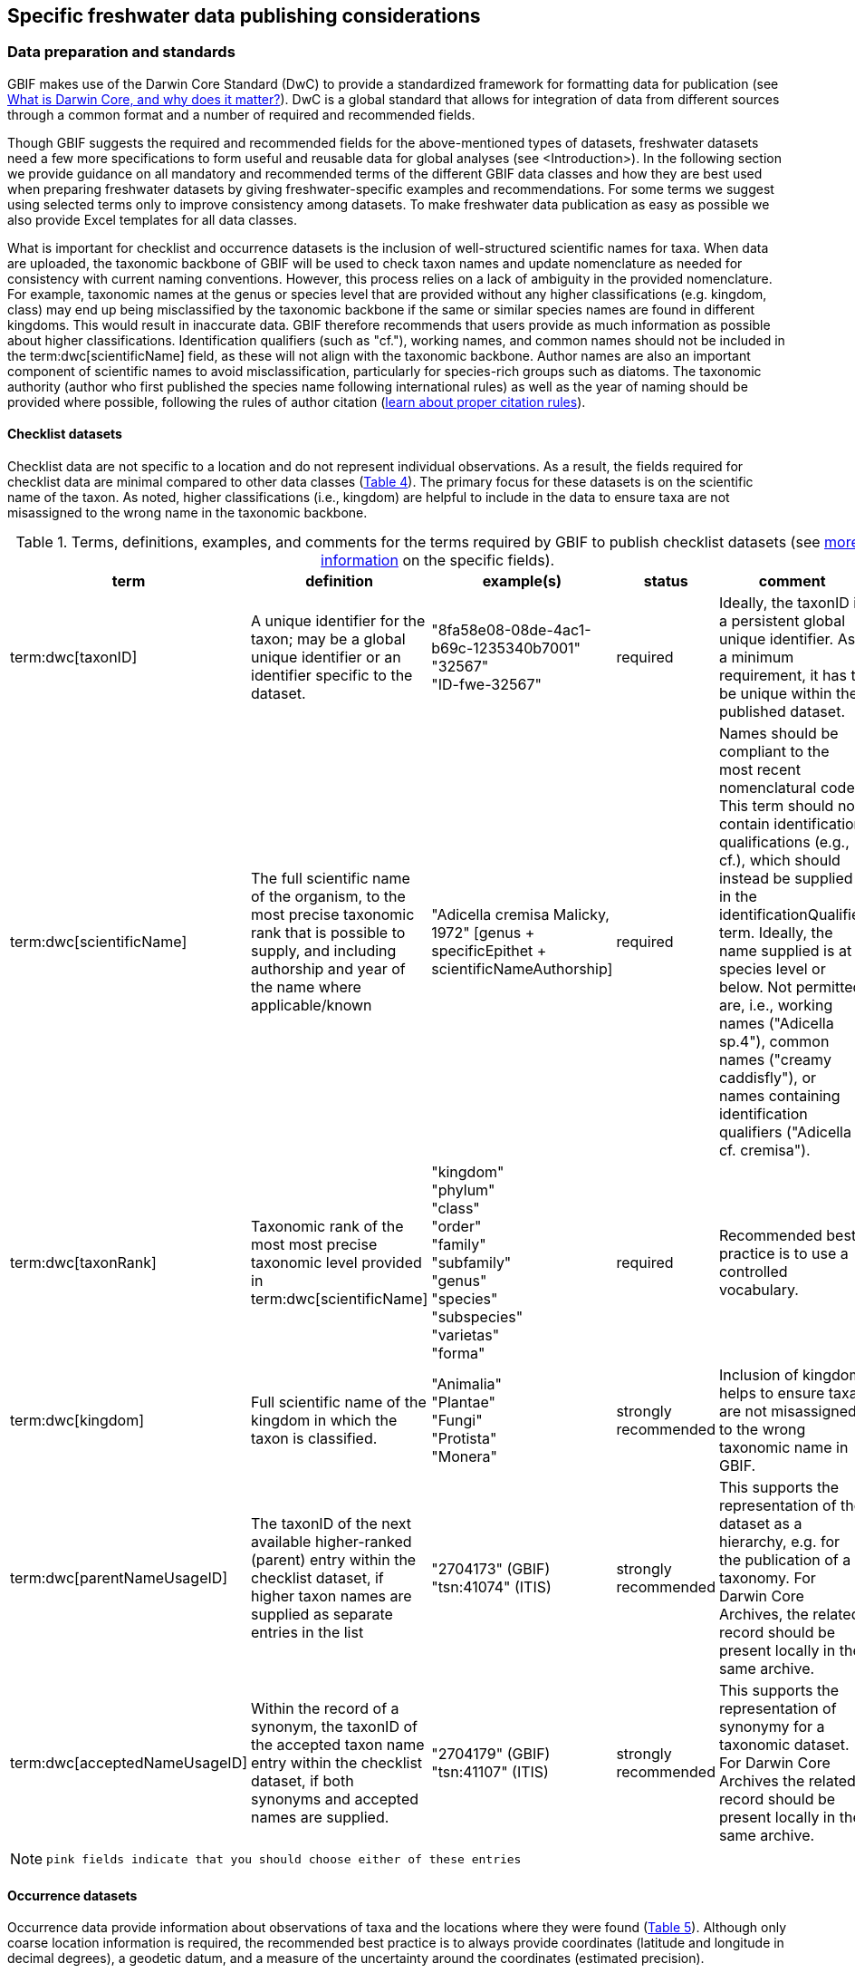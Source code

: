 [[publishing-considerations]]
== Specific freshwater data publishing considerations

=== Data preparation and standards

GBIF makes use of the Darwin Core Standard (DwC) to provide a standardized framework for formatting data for publication (see https://www.gbif.org/darwin-core[What is Darwin Core, and why does it matter?^]). DwC is a global standard that allows for integration of data from different sources through a common format and a number of required and recommended fields. 

Though GBIF suggests the required and recommended fields for the above-mentioned types of datasets, freshwater datasets need a few more specifications to form useful and reusable data for global analyses (see <Introduction>). In the following section we provide guidance on all mandatory and recommended terms of the different GBIF data classes and how they are best used when preparing freshwater datasets by giving freshwater-specific examples and recommendations. For some terms we suggest using selected terms only to improve consistency among datasets. To make freshwater data publication as easy as possible we also provide Excel templates for all data classes.

What is important for checklist and occurrence datasets is the inclusion of well-structured scientific names for taxa. When data are uploaded, the taxonomic backbone of GBIF will be used to check taxon names and update nomenclature as needed for consistency with current naming conventions. However, this process relies on a lack of ambiguity in the provided nomenclature. For example, taxonomic names at the genus or species level that are provided without any higher classifications (e.g. kingdom, class) may end up being misclassified by the taxonomic backbone if the same or similar species names are found in different kingdoms. This would result in inaccurate data. GBIF therefore recommends that users provide as much information as possible about higher classifications. Identification qualifiers (such as "cf."), working names, and common names should not be included in the term:dwc[scientificName] field, as these will not align with the taxonomic backbone. Author names are also an important component of scientific names to avoid misclassification, particularly for species-rich groups such as diatoms. The taxonomic authority (author who first published the species name following international rules) as well as the year of naming should be provided where possible, following the rules of author citation (https://code.iczn.org/authorship/article-51-citation-of-names-of-authors/?frame=1[learn about proper citation rules^]).

==== Checklist datasets

Checklist data are not specific to a location and do not represent individual observations. As a result, the fields required for checklist data are minimal compared to other data classes (<<table-04,Table 4>>). The primary focus for these datasets is on the scientific name of the taxon. As noted, higher classifications (i.e., kingdom) are helpful to include in the data to ensure taxa are not misassigned to the wrong name in the taxonomic backbone.

[[table-04]]
.Terms, definitions, examples, and comments for the terms required by GBIF to publish checklist datasets (see https://www.gbif.org/data-quality-requirements-checklists[more information^] on the specific fields).
[cols="%autowidth"]
|===
|term |definition |example(s) |status |comment

|term:dwc[taxonID]
|A unique identifier for the taxon; may be a global unique identifier or an identifier specific to the dataset.
|"8fa58e08-08de-4ac1-b69c-1235340b7001" +
"32567" +
"ID-fwe-32567"
|required
|Ideally, the taxonID is a persistent global unique identifier. As a minimum requirement, it has to be unique within the published dataset.

|term:dwc[scientificName]
|The full scientific name of the organism, to the most precise taxonomic rank that is possible to supply, and including authorship and year of the name where applicable/known	
|"Adicella cremisa Malicky, 1972" [genus + specificEpithet + scientificNameAuthorship]
|required	
|Names should be compliant to the most recent nomenclatural code. This term should not contain identification qualifications (e.g., cf.), which should instead be supplied in the identificationQualifier term. Ideally, the name supplied is at species level or below. Not permitted are, i.e., working names ("Adicella sp.4"), common names ("creamy caddisfly"), or names containing identification qualifiers ("Adicella cf. cremisa").

|term:dwc[taxonRank]
|Taxonomic rank of the most most precise taxonomic level provided in term:dwc[scientificName]
|"kingdom" +
"phylum" +
"class" +
"order" +
"family" +
"subfamily" +
"genus" +
"species" +
"subspecies" +
"varietas" +
"forma"
|required
|Recommended best practice is to use a controlled vocabulary.

|term:dwc[kingdom]
| Full scientific name of the kingdom in which the taxon is classified.
|"Animalia" +
"Plantae" +
"Fungi" +
"Protista" +
"Monera"
|strongly recommended
|Inclusion of kingdom helps to ensure taxa are not misassigned to the wrong taxonomic name in GBIF.

|term:dwc[parentNameUsageID]
|The taxonID of the next available higher-ranked (parent) entry within the checklist dataset, if higher taxon names are supplied as separate entries in the list
|"2704173" (GBIF) +
"tsn:41074" (ITIS)
|strongly recommended
|This supports the representation of the dataset as a hierarchy, e.g. for the publication of a taxonomy. For Darwin Core Archives, the related record should be present locally in the same archive. 

|term:dwc[acceptedNameUsageID]
|Within the record of a synonym, the taxonID of the accepted taxon name entry within the checklist dataset, if both synonyms and accepted names are supplied.
|"2704179" (GBIF) +
"tsn:41107" (ITIS)
|strongly recommended
|This supports the representation of synonymy for a taxonomic dataset. For Darwin Core Archives the related record should be present locally in the same archive.

|===

NOTE: `pink fields indicate that you should choose either of these entries`

==== Occurrence datasets

Occurrence data provide information about observations of taxa and the locations where they were found (<<table-05,Table 5>>). Although only coarse location information is required, the recommended best practice is to always provide coordinates (latitude and longitude in decimal degrees), a geodetic datum, and a measure of the uncertainty around the coordinates (estimated precision). 

Occurrence data can be provided as presence data (i.e., a “1” for a site where the taxon was observed) or as counts in the field individualCount (<<table-05,Table 5>>). Counts in this case refer to situations where there is not an effort to estimate the total abundance of the taxon (i.e. by collecting a sample), but instead, numbers of individuals are recorded (tallied) as individuals are encountered. This could include point counts (i.e., in bird surveys, when an observer counts the number of individuals of each species that is viewed or heard) or opportunistic observations. When an effort is made to estimate, for example, abundance, density, or biomass as part of targeted or assemblage sampling, these measures should be recorded in the field organismQuantity with units recorded in organismQuantityType (Table 5). Ideally, such occurrence data should also be accompanied by sampling-event data to provide details on sampling methods. Finally, if effort has been put into recording true absences (i.e. through systematic and/or extensive sampling procedures), then presence or absence can be recorded in the field occurrenceStatus (<<table-05,Table 5>>). These distinctions will facilitate meta-analysis of data collected in a similar manner or will allow for data to be adjusted as needed for analysis (e.g. all data converted to presence data). 

[[table-05]]
.Terms, definitions, examples, and comments for the terms required by GBIF to publish occurrence datasets (https://www.gbif.org/data-quality-requirements-occurrences[more information^] on specific fields)
[cols="%autowidth"]
|===
|Term	|Freshwater definition |Example |Status |Comment

|term:dwc[occurrenceID]
|Identifier for the Occurrence; in the absence of a persistent global unique identifier, construct one from a combination of identifiers in the record that will most closely make the occurrenceID globally unique
|"AT:BOKU:DAN_0003:8755" [country:institutionCode:sampleCode:speciesID]
|Required
|This should be a unique identifier for the occurrence, allowing the same occurrence to be recognised across dataset versions as well as through data downloads and use. At the very least the identifier should be unique to the dataset, and ideally a globally unique identifier.

|term:dwc[basisOfRecord]
|The specific nature (type) of the individual data record
|"PreservedSpecimen" +
"FossilSpecimen" +
"LivingSpecimen"
|Required
|Use "PreservedSpecimen", if the species is preserved somewhere, so that checking back is possible. "FossilSpecimen" refers to fossil samples from, e.g., sediment cores. "LivingSpecimen" refers to observations of living organisms that were not collected (e.g., catch and release or point count).

|term:dwc[scientificName]
|The full scientific name of the organism, to the most precise taxonomic rank that is possible to supply, and including authorship and year of the name where applicable/known.
|"Adicella cremisa Malicky, 1972" [genus + specificEpithet + scientificNameAuthorship]	
|Required
|"Names should be compliant to the most recent nomenclatural code (see https://code.iczn.org/authorship/article-51-citation-of-names-of-authors/?frame=1[ICZN Code^]). This term should not contain identification qualifications (e.g., cf.), which should instead be supplied in the identificationQualifier term. Ideally, the name supplied is at species level or below. Not permitted are, i.e., working names ("Adicella sp.4"), common names ("creamy caddisfly"), or names containing identification qualifiers ("Adicella cf. cremisa").

|term:dwc[eventDate]
|The date or interval during which an Event occurred/the occurrence record was collected; not suitable for a time in a geological context (e.g. 5000 BP)
|"1809-02-12" [12 February 1809]
|Required
|Use the following format: `yyyy-mm-dd` four-digit year - month - day. Please make sure to provide separate columns for year, month and day as well (see freshwater recommended terms). Note that the time should not be included as part of this element, please use eventTime instead where required.

|term:dwc[eventID] +
(_if linked to an event_)
|Identifier for the set of information associated with an event (something that occurs at a place and time) allowing to link individual occurrences to a specific event; may be a global unique identifier or an identifier specific to the dataset.
|"AT:BOKU:DAN_0003:MHS" [country:institutionCode:sampleCode:method]
|Required, if event data are available
|If Occurrence has Event data (i.e. methods metadata describing the sampling event during which the occurrence was recorded), provide the identifier for the information associated with the event. This can e.g. be entered as the term:dwc[occurrenceID] without the species code and with the method added.

|term:dwc[taxonRank
|Taxonomic rank of the most most precise taxonomic level provided in term:dwc[scientificName].
|"kingdom" +
"phylum" +
"class" +
"order" +
"family" +
"subfamily" +
"genus" +
"species" +
"subspecies" +
"varietas" +
forma"
|Strongly recommended
|Recommended best practice is to use a controlled vocabulary.

|term:dwc[kingdom]
|Full scientific name of the kingdom in which the taxon is classified.
|"Animalia" +
"Plantae" +
"Fungi" +
"Protista" +
"Monera"	
|Strongly recommended
|Inclusion of kingdom helps to ensure taxa are not misassigned to the wrong taxonomic name in GBIF.

|term:dwc[decimalLatitude]
|Geographic latitude (in decimal degrees, using the spatial reference system given in term:dwc[geodeticDatum]) of the geographic center of a location.	
|"-41.0983423"	
|Strongly recommended
|Positive values are north of the Equator, negative values are south of it. Legal values lie between -90 and 90, inclusive. For freshwater data, best practice is that coordinates are mandatory, although the GBIF data description indicates that this can be coarse (e.g., country).

|term:dwc[decimalLongitude]
|Geographic longitude (in decimal degrees, using the spatial reference system given in term:dwc[geodeticDatum]) of the geographic center of a location.
|"-121.1761111"
|Strongly recommended
|Positive values are east of the Greenwich Meridian, negative values are west of it. Legal values lie between -180 and 180, inclusive. For freshwater data, best practice is that coordinates are mandatory, although the GBIF data description indicates that this can be coarse (e.g., country).

|term:dwc[geodeticDatum]
|The coordinate system and set of reference points upon which the geographic coordinates given in term:dwc[decimalLatitude] and term:dwc[decimalLongitude] are based.
|"EPSG:4326" +
"WGS84" +
"unknown"	
|Strongly recommended
|Recommended best practice is to use the EPSG code of the spatial reference system, if known. If no geodetic datum is specified, GBIF's indexing process assumes "WGS84".

|term:dwc[coordinateUncertaintyInMeters]
|The horizontal distance (in meters) from the given term:dwc[decimalLatitude] and term:dwc[decimalLongitude] describing the smallest circle containing the whole of the location.
|"30" (reasonable lower limit on or after 2000-05-01 of a GPS reading under good conditions if the actual precision was not recorded at the time) +
"100" (reasonable lower limit before 2000-05-01 of a GPS reading under good conditions if the actual precision was not recorded at the time)
|Strongly recommended
|Leave the value empty if the uncertainty is unknown, cannot be estimated, or is not applicable (because there are no coordinates). Zero is not a valid value for this term.

|term:dwc[countryCode]
|Standard code for the country in which the Location occurs.
^|"AR" +
(Argentina) +
 +
"SV" +
(El Salvador)
|Strongly recommended
|Recommended best practice is to use ISO 3166-1-alpha-2 country codes. Recommended best practice is to leave this field blank if the Location spans multiple entities at this administrative level.

|term:dwc[individualCount]
|Number of individuals at the time of the Occurrence, indicated as presence or as a count.
|"1"
|Strongly recommended
|If you have presence data, please indicate "1" here. If a dataset derives from observed counts (e.g., point counts or opportunistic observations of individuals as encountered), enter the counts here. As these are only counts (not density or biomass), there are no units. If the dataset derives from efforts to estimate abundance of particular taxa (targeted sampling) or composition/abundance of different taxa in the assemblage (assemblage sampling), please enter abundance under organismQuantity with "individuals" entered under organismQuantityType. If the dataset derives from standard protocols for measuring and monitoring biodiversity or abundance, please consider to use the sampling-event dataset.

|term:dwc[organismQuantity]
|Number or enumeration value for the quantity of Organisms as abundance, density, or biomass.
|"27" [organismQuantity] with "individuals per m2" [organismQuantityType] +
"12.5" [organismQuantity] with "% biomass" [organismQuantityType] +
"150" [organismQuantitiy] with "mg dry mass" [organismQuantityType] +
"800" [organismQuantity] with "individuals" [organismQuantityType]
|Strongly recommended
|An entry for organismQuantity must have a corresponding term:dwc[organismQuantityType]. If you have abundance data, fill in the number individuals and add unit for it in term:dwc[organismQuantityType].  If the dataset derives from efforts to estimate abundance of particular taxa (targeted sampling) or composition/abundance of different taxa in the assemblage (assemblage sampling), please enter abundance here with "individuals" entered under organismQuantityType. If the dataset derives from standard protocols for measuring and monitoring biodiversity or abundance, please consider to use the sampling-event dataset.

|term:dwc[organismQuantityType]
|Type of quantification system used for the quantity of Organisms
|"27" [organismQuantity] with "individuals per m2" [organismQuantityType] +
"12.5" [organismQuantity] with "% biomass" [organismQuantityType] +
"150" [organismQuantitiy] with "mg dry mass" [organismQuantityType] +
"800" [organismQuantity] with "individuals" [organismQuantityType]
|Strongly recommended
|A organismQuantityType must have a corresponding organismQuantity.  If you have abundance data, fill in the number individuals in organismQuantity and add unit for it here.

|term:dwc[occurrenceStatus ]
|Statement about the presence or absence of a Taxon at a Location
|"present" +
"absent"
|Share _if available_	
|For Occurrences, the default vocabulary is recommended to consist of present and absent, but absent should only be used if it is a true absence, i.e., effort was put into trying to detect the species and it was not detected. For example, if using targeted sampling to estimate species range, true absences can be identifed here, or if a species was previous noted at this location but was not there at the time of the sampling (potentially indicating species loss), then please indicate "absent" here.

|===

NOTE: `pink fields indicate that you should choose either of these entries`

==== Sampling-event datasets

When occurrence data have additional metadata describing sampling methods, this is called an event and the additional metadata are provided as sampling-event data (<<table-06,Table 6>>). Please note that each event dataset consists of two files: the sampling-event dataset and the associated occurrence dataset. The associated occurrence dataset looks like the one in 3.1.2. but needs to be amended with the eventID (mandatory; identifying the event and linking the two datasets) and the occurrenceStatus (recommended to indicate whether a taxon was present or absent at a site). 

Sampling methods are described in the sampling-event dataset with the field samplingProtocol, which provides a name/link to a specific protocol and/or description of the protocol (<<table-06,Table 6>>). The recommended best practice is to have a separate event for each sampling method used. In addition to describing the protocol, the field sampleSizeValue and sampleSizeUnit can be used to indicate the spatial or temporal extent of sampling for the described sampling event, as a measure of sampling effort for each event. In addition, the field samplingEffort can be used to record the total effort spent on the event, for example, when there were multiple nets, multiple microhabitats sampled, or multiple periods of time over which sampling occurred. Additional details about sampling methods are recommended to be included in the freshwater DwC extensions described in section 4.1. 

[[table-06]]
.Terms, definitions, examples, and comments for the terms required by GBIF to publish sampling-event datasets (https://www.gbif.org/data-quality-requirements-sampling-events[more information^] on the specific fields)
[cols="%autowidth"]
|===
|Term	|Freshwater definition |Example |Status |Comment

|term:dwc[eventID]
|Identifier for the set of information associated with an Event (something that occurs at a place and time) allowing to link individual occurrences to a specific event; may be a global unique identifier or an identifier specific to the dataset
^|"AT:BOKU:DAN_0003:MHS1" +(country:institutionCode:sampleCode:method)
|required
|If Occurrence has Event data (i.e., methods metadata describing the sampling event during which the occurrence was recorded), provide the identifier for the information associated with the event. This can e.g. be entered as the occurrenceID without the species code and with the method added.

|term:dwc[eventDate]
|The date or interval during which an Event occurred/the occurrence record was collected; not suitable for a time in a geological context.
^|"1809-02-12" +
(12 February 1809)
|Required
|Use the following format: four-digit year - month - day `yyyy-mm-dd`. Please make sure to provide separate columns for year, month and day as well (see freshwater recommended terms). Note that the time should not be included as part of this element, please use eventTime instead where required.

|term:dwc[samplingProtocol]
|Names of, references to, or descriptions of the methods or protocols used during an Event.
^|"Environment Canada. (2012). Canadian Aquatic Biomonitoring Network Field Manual - Wadeable Streams. Available at http://publications.gc.ca/pub?id=9.696248&sl=0" +
"SS–EN 27 828, Water quality - Methods for biological sampling - Guidance on  the handnet sampling of benthic macroinvertebrates" +
"net fishing and full/partly following NS-EN 14757"
|Required	
|Recommended best practice is describe an Event with no more than one sampling protocol/method, and have a separate event for each method used, with occurrences separated by method. If a more detailed description of the method or protocol exists, providing a reference is strongly encouraged.

|term:dwc[sampleSizeValue]
|Numeric value for a measurement of the size (time duration, length, area, or volume) of an indivdual sample in the sampling Event.
^|"5" (sampleSizeValue with "metre" as term:dwc[sampleSizeUnit])
|Required
|A sampleSizeValue must have a corresponding term:dwc[sampleSizeUnit]. The sample size can relate to time duration, a spatial length (e.g. of a trawl), an area or a volume. 

|term:dwc[sampleSizeUnit]
|The unit of measurement of the size (time duration, length, area, or volume) of a sample in a sampling Event.
^|"minute" +
"metre" +
"square metre"
|Required
|A sampleSizeUnit must have a corresponding term:dwc[sampleSizeValue]. Recommended best practice is to use a controlled vocabulary for the sampleSizeUnit.

|term:dwc[parentEventID]
|Identifier for the broader Event that groups this and potentially other Events; may be a global unique identifier or an identifier specific to the dataset.
^|"A1" parentEventID to identify a transect of samples with its own eventIDs: "A1:1", "A1:2") +
"AT:BOKU:DAN" (country:institutionCode:projectCode)
|Strongly recommended
|Used in situations where the event is part of an event series. In order to be able to reference a parent event, this event needs to be specified as a separate entry, typically within the same dataset, carrying its own eventID. Refer to the eventID of the parent event in the sample event record to specify the relationship between the two entries.

|term:dwc[samplingEffort]
|Measure for the amount of effort expended during an Event.
^|"40 trap-nights" +
"10 observer-hours"
|Strongly recommended
|Used to provide evidence of the rigour of the sampling event, e.g. the number of people involved, total area sampled (summed across different sampled microhabitats), or the total number of hours spent on the event (e.g., net set time summed across multiple nets). There is no controlled vocabulary, but the recommendation is to keep this information brief and factual, giving users enough information to compare between sampling events.

|term:dwc[locationID]
|Identifier that links to a set of data describing the sample event location, if available; may be a global unique identifier or an identifier specific to the dataset.
^|"http://www.geonames.org/10793757/dnb-6.html"
|Strongly recommended
|If such a reference cannot be meaningfully supplied, consider supplying more location details, e.g. through use of the data elements term:dwc[locality], term:dwc[minimumElevationInMeters], term:dwc[minimumDepthInMeters], term:dwc[stateProvince], term:dwc[locationRemarks] etc.

|term:dwc[decimalLatitude]
|Geographic latitude (in decimal degrees, using the spatial reference system given in geodeticDatum) of the geographic center of a Location.
^|"-41.0983423"
|Strongly recommended
|Positive values are north of the Equator, negative values are south of it. Note that a sample event that spans an area rather than a point location should additionally supply the coordinateUncertaintyInMeters to specify the approximate extension of the area. 

|term:dwc[decimalLongitude]
|Geographic longitude (in decimal degrees, using the spatial reference system given in geodeticDatum) of the geographic center of a Location.
^|"-121.1761111"
|Strongly recommended
|Positive values are east of the Greenwich Meridian, negative values are west of it. Note that a sample event that spans an area rather than a point location should additionally supply the coordinateUncertaintyInMeters to specify the approximate extension of the area. 

|term:dwc[geodeticDatum]
|The coordinate system and set of reference points upon which the geographic coordinates given in term:dwc[decimalLatitude] and term:dwc[decimalLongitude] are based.
^|"EPSG:4326" +
"WGS84" +
"unknown"
|Strongly recommended
|Recommended best practice is to use the EPSG code of the spatial reference system, if known. If no geodetic datum is specified, GBIF's indexing process assumes "WGS84".

|term:dwc[coordinateUncertaintyInMeters] 
|The horizontal distance (in meters) from the given term:dwc[decimalLatitude] and term:dwc[decimalLongitude] describing the smallest circle containing the whole of the Location.
^|"30" +
(reasonable lower limit on or after 2000-05-01 of a GPS reading under good conditions if the actual precision was not recorded at the time) +
 +
"100" +
(reasonable lower limit before 2000-05-01 of a GPS reading under good conditions if the actual precision was not recorded at the time)
|Share, if available	
|Leave the value empty if the uncertainty is unknown, cannot be estimated, or is not applicable (because there are no coordinates). Zero is not a valid value for this term. Uncertainty can be used to specify the radius of a sampling area around a central point provided in term:dwc[decimalLatitude] and term:dwc[decimalLongitude].

|term:dwc[footprintWKT]
|An area description, specifying the location of the sample event in well-known text (WKT) markup language
^|"POLYGON ((10 20, 11 20, 11 21, 10 21, 10 20))" +
(a one-degree bounding box with opposite corners at longitude=10, latitude=20 and longitude=11, latitude=21)
|Strongly recommended
|A WKT representation of the shape (footprint, geometry) that defines the location. This differs from the point-radius representation that is combined from the elements term:dwc[decimalLatitude], term:dwc[decimalLongitude] and term:dwc[coordinateUncertaintyInMeters] in that it can define shapes that are not circles. Note that it is possible to supply both a point-radius and a footprintWKT location for the same sample event.

|term:dwc[footprintSRS]
|The ellipsoid, geodetic datum, or spatial reference system (SRS) upon which the geometry given in footprintWKT is based.
^|"EPSG:4326" +
"unknown"
|Strongly recommended
|Recommended best practice is to use the EPSG code of the SRS, if known. If none of these is known, use the value "unknown". It is also permitted to provide the SRS in Well-Known-Text, especially if no EPSG code provides the necessary values for the attributes of the SRS. Do not use this term to describe the SRS of the decimalLatitude and decimalLongitude, nor of any verbatim coordinates - use the geodeticDatum and verbatimSRS instead.

|term:dwc[countryCode]
|Standard code for the country in which the Location occurs.
^|"AR" (Argentina) +
 "SV" (El Salvador)	
|Strongly recommended
|Recommended best practice is to use ISO 3166-1-alpha-2 country codes. Recommended best practice is to leave this field blank if the Location spans multiple entities at this administrative level.

|===

=== Specific requirements for publishing freshwater data (freshwater amendments)

<<table-07,Table 7>> lists the DwC fields that would be useful to add to freshwater datasets to allow for large-scale data compilation and analysis. Freshwater amendment fields are tagged as:

* freshwater mandatory: as an addition to the GBIF mandatory fields, we recommend mandatory fields for freshwater samples
* freshwater recommended: data that are useful to be reported
* freshwater conditional: data that should be reported, but that are only relevant to particular organism groups or habitats (as indicated)

We provide examples for the content of the fields, and where necessary, even selection lists to choose from.

The freshwater amendments include general fields describing the site where the observation was made, such as the water body name, a description of the location, and the elevation (<<table-07,Table 7>>). In addition, there are fields that describe the sampled habitat, such as the depth of sampling, the microhabitat (e.g., sand, gravel, cobble), and any abiotic measurements taken in the field, including temperature, pH, dissolved oxygen (<<table-07,Table 7>>). Other freshwater-specific habitat descriptions, including the biome, ecosystem functional group, lake zone, and river mesohabitat can be entered in the dynamicProperties field, although the ultimate goal is to create a freshwater DwC extension in GBIF (see section 4.1). 

Further details about the event time and date are also recommended for inclusion (<<table-07,Table 7>>). For example, it is recommended that data providers include year, month, and day as separate columns in their data. This avoids ambiguities that might occur due to regional differences in how year, month, and day are combined into a single field (i.e. confusion of month and day). Furthermore, it is important that all years be entered as four-digit numbers, as historical data (e.g. early 1900s) might be present in GBIF because of digitizing of old records, and full four-digit years ensure that dates are not mishandled. 

Additional fields for observation data include the sex and life stage, both of which are conditional based on the organism group (for example, sex can be determined and is relevant for fish, mammals, birds, and decapods; life stage can be determined and is relevant for copepods, benthic macroinvertebrates, fish, and birds). Furthermore, additional fields provide detail on the identification of the observed taxon, such as references and verification status.

Sampling method details recommended to be included as part of the freshwater DwC extension are fields for sampling equipment (e.g. type of net or sampler), mesh size of nets, and sample processing protocols. Each of these details has been shown to be vital to selecting data for meta-analysis (https://caff.is/freshwater[Lento et al. 2019^]; https://doi.org/10.1111/fwb.13873[Goedkoop et al. 2022^), and including separate fields for them instead of grouping them all within the protocol field increases the chances that complete information will be provided without ambiguities.

[[table-07]]
.Terms, definitions, examples, and comments for the terms recommended to be included with freshwater data. The dataset in which each field should be included (metadata, occurrence or event) is indicated, as is whether fields are mandatory, recommended, or conditional on particular organism groups (https://dwc.tdwg.org/list/[more information^] on the specific fields).
[cols="%autowidth"]
|===
|Term	|Freshwater definition |Example |Status |Comment |Inclusion

|term:dwc[rightsHolder]
|a person or organisation owning or managing the rights over the resource
^|"BOKU University" +
(University of Natural Resources and Life Sciences, BOKU Vienna)
|Strongly recommended
| 
|Metadata

|term:dwc[institutionCode]
|Name or acronym of the institution having custody of the dataset or record.
^|"BOKU" +
(University of Natural Resources and Life Sciences, BOKU Vienna) +
 +
"UNB" +
(University New Brunswick)
|Required		
| 
|Metadata

|term:dwc[collectionID]
|Identifier for the collection or dataset from which the record was derived.
^|"urn:lsid:biocol.org:col:34818" +
"https://www.gbif.org/grscicoll/collection/fbd3ed74-5a21-4e01-b86a-33d36f032d9c"
|Strongly recommended
|For physical specimens, the recommended best practice is to use a globally unique and resolvable identifier from a collections registry such as the https://scientific-collections.gbif.org/[Global Registry of Scientific Collections^].
|Occurrence

|term:dwc[informationWithheld]
|Additional information that exists, but that has not been shared in the given record.
^|"location information not given for endangered species"
|Strongly recommended
|A note on possible information that was intentionally not included into the dataset.
|Occurrence

|term:dwc[dynamicProperties]
|List of additional measurements, facts, characteristics, or assertions about the record; meant to provide a mechanism for structured content.
^|"biome:river" +
"ecosystem functional group:lowland river" +
"microhabitat:sand" +
"data category:opportunistic observation" +
"type of contribution:community-based research data" +
"organism group:fish"
|Strongly recommended
|Recommended best practice is to use a "key:value" encoding schema for a data interchange format (such as JSON). Please use this field for adding information on e.g. biome, ecosystem functional group or microhabitat until the freshwater extension is created and available for use. Note that this field is not searchable on GBIF.
|Occurrence

|term:dwc[recordedBy]
|A list (concatenated and separated) of names of people, groups or organizations responsible for recording the original Occurrence; the primary collector or observer should be listed first.
|"Jen Lento `|` Astrid Schmidt-Kloiber"
|Strongly recommended
|Recommended best practice is to separate the values in a list with space vertical bar space or post.  
|Occurrence

|term:dwc[sex]
|The sex of the individual(s) represented in the Occurrence.
"female" +
"male"
|Share, if available (based on the organism group (Decapoda, fish, mammals, birds))
| 
|Occurrence

|term:dwc[lifeStage]
|The age class or life stage of the Organim(s) at the time the Occurrence was recorded.
^|"egg" +
"larva" +
"adult" +
"subimago" +
"juvenile" +
"nymph" +
"early instar" +
"young of year" +
"nauplii" +
"copepodite"
|Share, if available (based on the organism group (benthic invertebrates, zooplankton - Copepoda, fish, birds))
| 
|Occurrence

|term:dwc[occurrenceRemarks]
|Comments or notes about the Occurrence
^|"found dead outside of the water"
|Strongly recommended
| 
|Occurrence

|term:dwc[eventType]
|The nature of the Event
^|"sample" +
"observation" +
"bioblitz" +
"expedition" +
"survey" +
"project" +
"site visit" +
"biotic interaction"
|Strongly recommended
| 
|Event

|term:dwc[eventTime]
|The time or interval during which an Event occurred.
^|"14:07-0600" +
(2:07pm in the time zone six hours earlier than UTC) +
 +
"13:00:00Z/15:30:00Z" +
(the interval between 1pm UTC and 3:30pm UTC)
|Share, if available
|Recommended best practice is to use a time of day that conforms to ISO 8601-1:2019. Please also add the time zone in relation to UTC.
|Event

|term:dwc[year]
|Four-digit year in which the Event occurred.
^|"2008"
|Share, if available	
|Please fill this column additionally to the eventDate.
|Occurrence +
Event

|term:dwc[month] 
|Month in which the Event occurred
^|"1" +
(January) +
 +
"10" +
(October)	
|Share, if available
|Please fill this column additionally to the term:dwc[eventDate].	
|Occurrence +
Event

|term:dwc[day]
|Day of the month on which the Event occurred.
^|"9" +
"28"
|Share, if available
|Please fill this column additionally to the eventDate.
|Occurrence +
Event

|term:dwc[verbatimEventDate]
|The verbatim original representation of the date and time information for an Event
^|"spring 1900" +
"Marzo 2002"
|Share, if available
|Please keep your original date/time stamp here (if applicable).
|Occurrence +
Event

|term:dwc[habitat]
|A category or description of the habitat in which the Event occurred.
^|"sand" +
"silt" +
"clay" +
"gravel" +
"pebble" +
"cobble" +
"boulder" +
"rocky substrate" +
"vegetation" +
"wood" +
"bedrock" +
"air" +
"water column" +
"shoreline" +
"water surface"	
|Share, if available
|Enter the freshwater microhabitat here.	
|Occurrence

|term:dwc[eventRemarks]
|Comments or notes about the Event.
^|"After the recent rains the river is nearly at flood stage."
|Share, if available
| 
|Event

|term:dwc[waterBody]
|Name of the water body in which the Location occurs
^|"River Danube" +
"Lake Constance"
|Required
|Recommended best practice is to use a controlled vocabulary such as the Getty Thesaurus of Geographic Names. 	
|Occurrence

|term:dwc[locality]
|The specific description of the place, providing regional context to the observation
^|"25 km downstream Vienna"
|Strongly recommended
|Less specific geographic information can be provided in other geographic terms (term:dwc[higherGeography], term:dwc[continent], term:dwc[country], term:dwc[stateProvince], term:dwc[county], term:dwc[municipality], term:dwc[waterBody], term:dwc[island], term:dwc[islandGroup).
|Occurrence

|term:dwc[minimumElevationInMeters
|The lower limit of the range of elevation (altitude, usually above sea level), in meters.
^|"100"
|Strongly recommended
|If sampling was done at one altitude only (i.e., no range), enter the actual altitude at which your sample was taken and leave maximumElevationInMeters blank.
|Occurrence


|===
